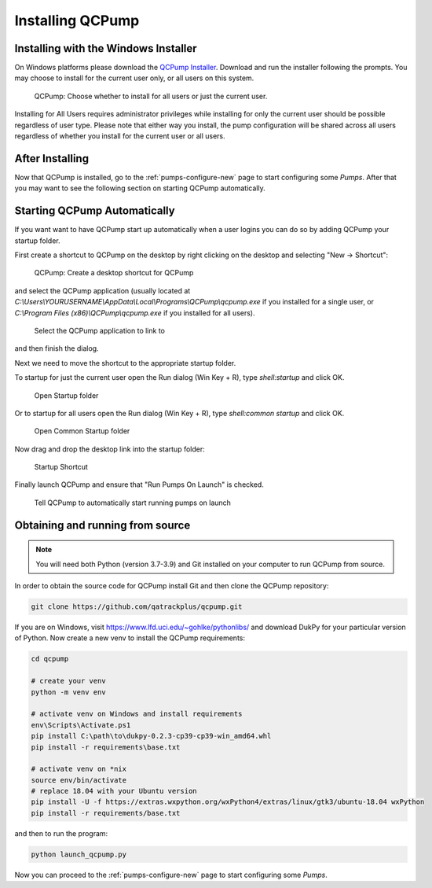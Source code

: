 .. _install:

Installing QCPump
-----------------

.. _install-win-installer:


Installing with the Windows Installer
.....................................

On Windows platforms please download the `QCPump Installer
<https://github.com/qatrackplus/qcpump/raw/master/installer/qcpump-setup-0.3.9.exe>`_.
Download and run the installer following the prompts.  You may choose to
install for the current user only, or all users on this system.  

.. figure:: images/install_for_users.png
    :alt: QCPump: Choose whether to install for all users or just the current user.

    QCPump: Choose whether to install for all users or just the current user.



Installing for All Users requires administrator privileges while installing for
only the current user should be possible regardless of user type.  Please note
that either way you install, the pump configuration will be shared across all
users regardless of whether you install for the current user or all users.

After Installing
................

Now that QCPump is installed, go to the :ref:`pumps-configure-new` page to
start configuring some *Pumps*.  After that you may want to see the following
section on starting QCPump automatically.


Starting QCPump Automatically
.............................

If you want want to have QCPump start up automatically when a user logins you
can do so by adding QCPump your startup folder.  

First create a shortcut to QCPump on the desktop by right clicking on the desktop and
selecting "New -> Shortcut":

.. figure:: images/desktop_shortcut.png
    :alt: QCPump: Create a desktop shortcut for QCPump

    QCPump: Create a desktop shortcut for QCPump


and select the QCPump application (usually located at
`C:\\Users\\YOURUSERNAME\\AppData\\Local\\Programs\\QCPump\\qcpump.exe` if you
installed for a single user, or `C:\\Program Files (x86)\\QCPump\\qcpump.exe`
if you installed for all users).

.. figure:: images/select_qcpump.png
    :alt: QCPump: Select the QCPump application to link to

    Select the QCPump application to link to


and then finish the dialog.

Next we need to move the shortcut to the appropriate startup folder.

To startup for just the current user open the Run dialog (Win Key + R), type
`shell:startup` and click OK.

.. figure:: images/shell_startup.png
    :alt: QCPump: Open Startup folder

    Open Startup folder


Or to startup for all users open the Run dialog (Win Key + R), type
`shell:common startup` and click OK.

.. figure:: images/shell_startup_common.png
    :alt: QCPump: Open Common Startup folder

    Open Common Startup folder



Now drag and drop the desktop link into the startup folder:

.. figure:: images/startup_shortcut.png
    :alt: QCPump: Startup Shortcut

    Startup Shortcut


Finally launch QCPump and ensure that "Run Pumps On Launch" is checked.

.. figure:: images/run_pumps_on_launch.png
    :alt: QCPump: Tell QCPump to automatically start running pumps on launch

    Tell QCPump to automatically start running pumps on launch


.. _install-source:

Obtaining and running from source
.................................


.. note::

    You will need both Python (version 3.7-3.9) and Git installed on 
    your computer to run QCPump from source.


In order to obtain the source code for QCPump install Git and then clone the
QCPump repository:


.. code:: bash

    git clone https://github.com/qatrackplus/qcpump.git


If you are on Windows, visit https://www.lfd.uci.edu/~gohlke/pythonlibs/ and
download DukPy for your particular version of Python.  Now create a new venv to
install the QCPump requirements:

.. code:: bash

    cd qcpump

    # create your venv
    python -m venv env

    # activate venv on Windows and install requirements
    env\Scripts\Activate.ps1
    pip install C:\path\to\dukpy-0.2.3-cp39-cp39-win_amd64.whl
    pip install -r requirements\base.txt

    # activate venv on *nix
    source env/bin/activate
    # replace 18.04 with your Ubuntu version 
    pip install -U -f https://extras.wxpython.org/wxPython4/extras/linux/gtk3/ubuntu-18.04 wxPython
    pip install -r requirements/base.txt


and then to run the program:

.. code:: bash

    python launch_qcpump.py

Now you can proceed to the :ref:`pumps-configure-new` page to start configuring
some *Pumps*.

